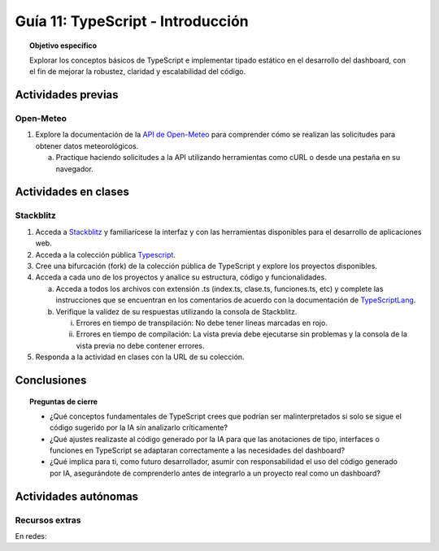 ..
   Copyright (c) 2025 Allan Avendaño Sudario
   Licensed under Creative Commons Attribution-ShareAlike 4.0 International License
   SPDX-License-Identifier: CC-BY-SA-4.0

==========================================
Guía 11: TypeScript - Introducción 
==========================================

.. topic:: Objetivo específico
    :class: objetivo

    Explorar los conceptos básicos de TypeScript e implementar tipado estático en el desarrollo del dashboard, con el fin de mejorar la robustez, claridad y escalabilidad del código.  

Actividades previas
=====================

Open-Meteo
----------

1. Explore la documentación de la `API de Open-Meteo <https://open-meteo.com/en/docs>`_ para comprender cómo se realizan las solicitudes para obtener datos meteorológicos.
   
   a) Practique haciendo solicitudes a la API utilizando herramientas como cURL o desde una pestaña en su navegador.

Actividades en clases
=====================

Stackblitz
----------

1. Acceda a `Stackblitz <https://stackblitz.com/>`_ y familiarícese la interfaz y con las herramientas disponibles para el desarrollo de aplicaciones web.
2. Acceda a la colección pública `Typescript <https://stackblitz.com/@aavendan/collections/typescript>`_.
3. Cree una bifurcación (fork) de la colección pública de TypeScript y explore los proyectos disponibles.
4. Acceda a cada uno de los proyectos y analice su estructura, código y funcionalidades.

   a) Acceda a todos los archivos con extensión .ts (index.ts, clase.ts, funciones.ts, etc) y complete las instrucciones que se encuentran en los comentarios de acuerdo con la documentación de `TypeScriptLang <https://www.typescriptlang.org/>`_.
   b) Verifique la validez de su respuestas utilizando la consola de Stackblitz.
   
      (i) Errores en tiempo de transpilación: No debe tener líneas marcadas en rojo.
      (ii) Errores en tiempo de compilación: La vista previa debe ejecutarse sin problemas y la consola de la vista previa no debe contener errores.

5. Responda a la actividad en clases con la URL de su colección.

Conclusiones
============

.. topic:: Preguntas de cierre

    * ¿Qué conceptos fundamentales de TypeScript crees que podrían ser malinterpretados si solo se sigue el código sugerido por la IA sin analizarlo críticamente?

    * ¿Qué ajustes realizaste al código generado por la IA para que las anotaciones de tipo, interfaces o funciones en TypeScript se adaptaran correctamente a las necesidades del dashboard?

    * ¿Qué implica para ti, como futuro desarrollador, asumir con responsabilidad el uso del código generado por IA, asegurándote de comprenderlo antes de integrarlo a un proyecto real como un dashboard?

Actividades autónomas
=====================

Recursos extras
------------------------------

En redes:

.. raw:: html

    <blockquote class="twitter-tweet"><p lang="ca" dir="ltr">Bootcamp FullStack JavaScript en Español<br>Gratuito y con Certificado final<br><br>✓ React + Redux<br>✓ Node con TypeScript<br>✓ APIs Express y GraphQL<br>✓ Desarrollo apps móviles<br>✓ Docker &amp; GitHub Actions<br>✓ PostgreSQL y MongoDB<br><br>De la Universidad de Helsinki:<br>→ <a href="https://t.co/Divm89YuBi">https://t.co/Divm89YuBi</a> <a href="https://t.co/HDJbhMdam6">pic.twitter.com/HDJbhMdam6</a></p>&mdash; Miguel Ángel Durán (@midudev) <a href="https://twitter.com/midudev/status/1768301655861190958?ref_src=twsrc%5Etfw">March 14, 2024</a></blockquote> <script async src="https://platform.twitter.com/widgets.js" charset="utf-8"></script>